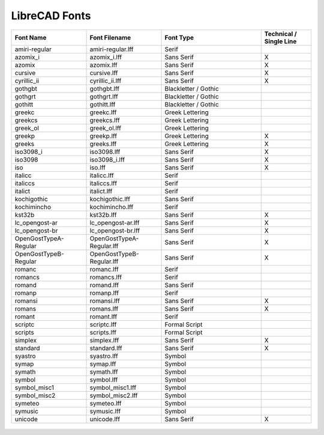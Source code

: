 .. _lc-fonts: 

LibreCAD Fonts
==============

.. csv-table:: 
   :header: "Font Name","Font Filename","Font Type","Technical / Single Line"
   :widths: 30, 30, 40, 20
   
    "amiri-regular", "amiri-regular.lff", "Serif", ""
    "azomix_i", "azomix_i.lff", "Sans Serif ","X"
    "azomix", "azomix.lff", "Sans Serif ","X"
    "cursive", "cursive.lff", "Sans Serif ","X"
    "cyrillic_ii", "cyrillic_ii.lff", "Sans Serif ","X"
    "gothgbt", "gothgbt.lff", "Blackletter / Gothic", ""
    "gothgrt", "gothgrt.lff", "Blackletter / Gothic", ""
    "gothitt", "gothitt.lff", "Blackletter / Gothic", ""
    "greekc", "greekc.lff", "Greek Lettering", ""
    "greekcs", "greekcs.lff", "Greek Lettering", ""
    "greek_ol", "greek_ol.lff", "Greek Lettering", ""
    "greekp", "greekp.lff", "Greek Lettering ","X"
    "greeks", "greeks.lff", "Greek Lettering ","X"
    "iso3098_i", "iso3098.lff", "Sans Serif ","X"
    "iso3098", "iso3098_i.lff", "Sans Serif ","X"
    "iso", "iso.lff", "Sans Serif ","X"
    "italicc", "italicc.lff", "Serif", ""
    "italiccs", "italiccs.lff", "Serif", ""
    "italict", "italict.lff", "Serif", ""
    "kochigothic", "kochigothic.lff", "Sans Serif", ""
    "kochimincho", "kochimincho.lff", "Serif", ""
    "kst32b", "kst32b.lff", "Sans Serif ","X"
    "lc_opengost-ar", "lc_opengost-ar.lff", "Sans Serif ","X"
    "lc_opengost-br", "lc_opengost-br.lff", "Sans Serif ","X"
    "OpenGostTypeA-Regular", "OpenGostTypeA-Regular.lff", "Sans Serif ","X"
    "OpenGostTypeB-Regular", "OpenGostTypeB-Regular.lff", "Sans Serif ","X"
    "romanc", "romanc.lff", "Serif", ""
    "romancs", "romancs.lff", "Serif", ""
    "romand", "romand.lff", "Sans Serif", ""
    "romanp", "romanp.lff", "Serif", ""
    "romansi", "romansi.lff", "Sans Serif ","X"
    "romans", "romans.lff", "Sans Serif ","X"
    "romant", "romant.lff", "Serif", ""
    "scriptc", "scriptc.lff", "Formal Script", ""
    "scripts", "scripts.lff", "Formal Script", ""
    "simplex", "simplex.lff", "Sans Serif ","X"
    "standard", "standard.lff", "Sans Serif ","X"
    "syastro", "syastro.lff", "Symbol", ""
    "symap", "symap.lff", "Symbol", ""
    "symath", "symath.lff", "Symbol", ""
    "symbol", "symbol.lff", "Symbol", ""
    "symbol_misc1", "symbol_misc1.lff", "Symbol", ""
    "symbol_misc2", "symbol_misc2.lff", "Symbol", ""
    "symeteo", "symeteo.lff", "Symbol", ""
    "symusic", "symusic.lff", "Symbol", ""
    "unicode", "unicode.lff", "Sans Serif ","X"


.. figure:: /images/LC_Fonts.png
    :width: 800px
    :align: center
    :height: 600px
    :alt: LibreCAD Fonts
    :figclass: align-center

